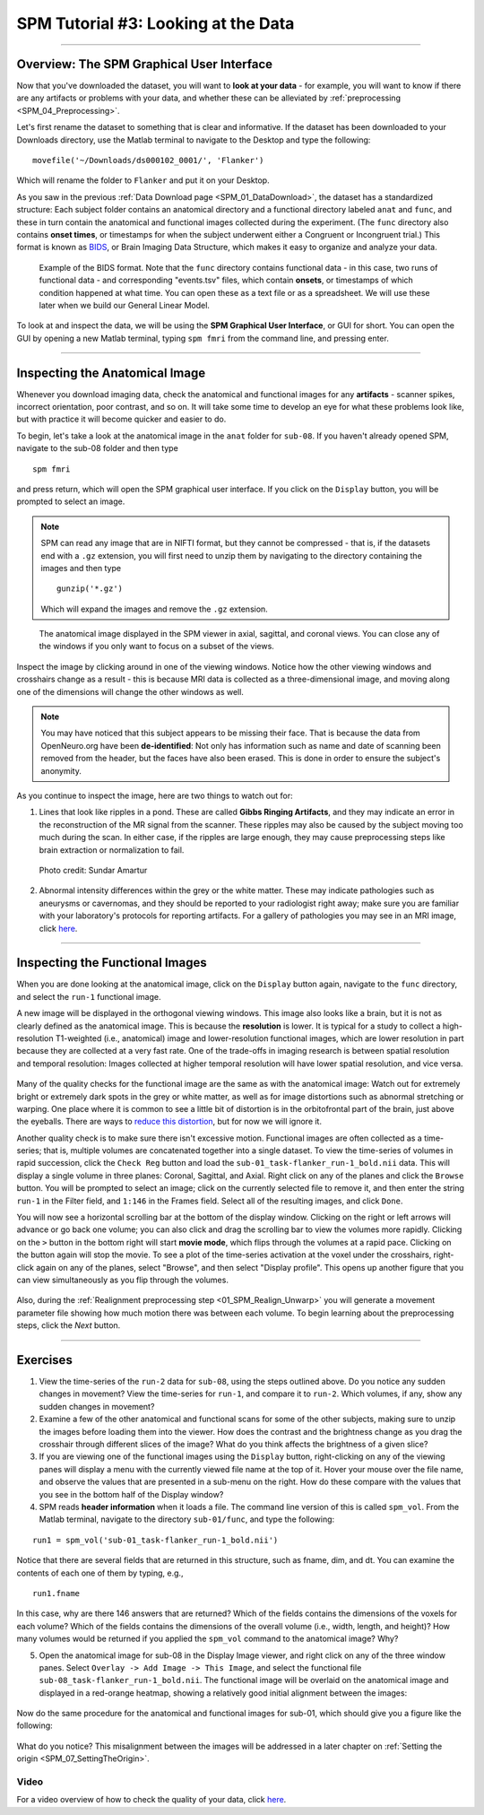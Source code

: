.. _SPM_03_LookingAtData:

====================================
SPM Tutorial #3: Looking at the Data
====================================

----------------

Overview: The SPM Graphical User Interface
******************************************

Now that you've downloaded the dataset, you will want to **look at your data** - for example, you will want to know if there are any artifacts or problems with your data, and whether these can be alleviated by :ref:`preprocessing <SPM_04_Preprocessing>`. 

Let's first rename the dataset to something that is clear and informative. If the dataset has been downloaded to your Downloads directory, use the Matlab terminal to navigate to the Desktop and type the following:

::

    movefile('~/Downloads/ds000102_0001/', 'Flanker')
    
Which will rename the folder to ``Flanker`` and put it on your Desktop.


    
    
As you saw in the previous :ref:`Data Download page <SPM_01_DataDownload>`, the dataset has a standardized structure: Each subject folder contains an anatomical directory and a functional directory labeled ``anat`` and ``func``, and these in turn contain the anatomical and functional images collected during the experiment. (The ``func`` directory also contains **onset times**, or timestamps for when the subject underwent either a Congruent or Incongruent trial.) This format is known as `BIDS <http://bids.neuroimaging.io/>`__, or Brain Imaging Data Structure, which makes it easy to organize and analyze your data.


.. figure:: 03_Flanker_DataStructure.png

    Example of the BIDS format. Note that the ``func`` directory contains functional data - in this case, two runs of functional data - and corresponding "events.tsv" files, which contain **onsets**, or timestamps of which condition happened at what time. You can open these as a text file or as a spreadsheet. We will use these later when we build our General Linear Model.
    
To look at and inspect the data, we will be using the **SPM Graphical User Interface**, or GUI for short. You can open the GUI by opening a new Matlab terminal, typing ``spm fmri`` from the command line, and pressing enter.



--------

Inspecting the Anatomical Image
*******************************
    
Whenever you download imaging data, check the anatomical and functional images for any **artifacts** - scanner spikes, incorrect orientation, poor contrast, and so on. It will take some time to develop an eye for what these problems look like, but with practice it will become quicker and easier to do.

To begin, let's take a look at the anatomical image in the ``anat`` folder for ``sub-08``. If you haven't already opened SPM, navigate to the sub-08 folder and then type

::

    spm fmri
    
and press return, which will open the SPM graphical user interface. If you click on the ``Display`` button, you will be prompted to select an image. 

.. note::

  SPM can read any image that are in NIFTI format, but they cannot be compressed - that is, if the datasets end with a ``.gz`` extension, you will first need to unzip them by navigating to the directory containing the images and then type

  ::

    gunzip('*.gz')
    
  Which will expand the images and remove the ``.gz`` extension.


.. figure:: 03_Anatomical_Inspection.png

    The anatomical image displayed in the SPM viewer in axial, sagittal, and coronal views. You can close any of the windows if you only want to focus on a subset of the views. 
    
   
Inspect the image by clicking around in one of the viewing windows. Notice how the other viewing windows and crosshairs change as a result - this is because MRI data is collected as a three-dimensional image, and moving along one of the dimensions will change the other windows as well.

.. note::

    You may have noticed that this subject appears to be missing their face. That is because the data from OpenNeuro.org have been **de-identified**: Not only has information such as name and date of scanning been removed from the header, but the faces have also been erased. This is done in order to ensure the subject's anonymity.
    

As you continue to inspect the image, here are two things to watch out for:

1. Lines that look like ripples in a pond. These are called **Gibbs Ringing Artifacts**, and they may indicate an error in the reconstruction of the MR signal from the scanner. These ripples may also be caused by the subject moving too much during the scan. In either case, if the ripples are large enough, they may cause preprocessing steps like brain extraction or normalization to fail.

.. figure:: 03_Gibbs.png

    Photo credit: Sundar Amartur


2. Abnormal intensity differences within the grey or the white matter. These may indicate pathologies such as aneurysms or cavernomas, and they should be reported to your radiologist right away; make sure you are familiar with your laboratory's protocols for reporting artifacts. For a gallery of pathologies you may see in an MRI image, click `here <http://www.mrishark.com/brain1.html>`__.

----------

Inspecting the Functional Images
********************************
    
When you are done looking at the anatomical image, click on the ``Display`` button again, navigate to the ``func`` directory, and select the ``run-1`` functional image.

A new image will be displayed in the orthogonal viewing windows. This image also looks like a brain, but it is not as clearly defined as the anatomical image. This is because the **resolution** is lower. It is typical for a study to collect a high-resolution T1-weighted (i.e., anatomical) image and lower-resolution functional images, which are lower resolution in part because they are collected at a very fast rate. One of the trade-offs in imaging research is between spatial resolution and temporal resolution: Images collected at higher temporal resolution will have lower spatial resolution, and vice versa.

.. figure:: 03_Functional_Inspection.png


Many of the quality checks for the functional image are the same as with the anatomical image: Watch out for extremely bright or extremely dark spots in the grey or white matter, as well as for image distortions such as abnormal stretching or warping. One place where it is common to see a little bit of distortion is in the orbitofrontal part of the brain, just above the eyeballs. There are ways to `reduce this distortion <https://andysbrainbook.readthedocs.io/en/latest/FrequentlyAskedQuestions/FrequentlyAskedQuestions.html#how-can-i-unwarp-my-data>`__, but for now we will ignore it.

.. Reference the time-series glossary

Another quality check is to make sure there isn't excessive motion. Functional images are often collected as a time-series; that is, multiple volumes are concatenated together into a single dataset. To view the time-series of volumes in rapid succession, click the ``Check Reg`` button and load the ``sub-01_task-flanker_run-1_bold.nii`` data. This will display a single volume in three planes: Coronal, Sagittal, and Axial. Right click on any of the planes and click the ``Browse`` button. You will be prompted to select an image; click on the currently selected file to remove it, and then enter the string ``run-1`` in the Filter field, and ``1:146`` in the Frames field. Select all of the resulting images, and click ``Done``.

You will now see a horizontal scrolling bar at the bottom of the display window. Clicking on the right or left arrows will advance or go back one volume; you can also click and drag the scrolling bar to view the volumes more rapidly. Clicking on the ``>`` button in the bottom right will start **movie mode**, which flips through the volumes at a rapid pace. Clicking on the button again will stop the movie. To see a plot of the time-series activation at the voxel under the crosshairs, right-click again on any of the planes, select "Browse", and then select "Display profile". This opens up another figure that you can view simultaneously as you flip through the volumes.

.. figure:: 03_SPM_ViewTimeSeries.gif

Also, during the :ref:`Realignment preprocessing step <01_SPM_Realign_Unwarp>` you will generate a movement parameter file showing how much motion there was between each volume. To begin learning about the preprocessing steps, click the `Next` button.


--------

Exercises
*********

1. View the time-series of the ``run-2`` data for ``sub-08``, using the steps outlined above. Do you notice any sudden changes in movement? View the time-series for ``run-1``, and compare it to ``run-2``. Which volumes, if any, show any sudden changes in movement?

2. Examine a few of the other anatomical and functional scans for some of the other subjects, making sure to unzip the images before loading them into the viewer. How does the contrast and the brightness change as you drag the crosshair through different slices of the image? What do you think affects the brightness of a given slice?

3. If you are viewing one of the functional images using the ``Display`` button, right-clicking on any of the viewing panes will display a menu with the currently viewed file name at the top of it. Hover your mouse over the file name, and observe the values that are presented in a sub-menu on the right. How do these compare with the values that you see in the bottom half of the Display window?

4. SPM reads **header information** when it loads a file. The command line version of this is called ``spm_vol``. From the Matlab terminal, navigate to the directory ``sub-01/func``, and type the following:

::

    run1 = spm_vol('sub-01_task-flanker_run-1_bold.nii')
    
Notice that there are several fields that are returned in this structure, such as fname, dim, and dt. You can examine the contents of each one of them by typing, e.g.,

::

    run1.fname
    
In this case, why are there 146 answers that are returned? Which of the fields contains the dimensions of the voxels for each volume? Which of the fields contains the dimensions of the overall volume (i.e., width, length, and height)? How many volumes would be returned if you applied the ``spm_vol`` command to the anatomical image? Why?

5. Open the anatomical image for sub-08 in the Display Image viewer, and right click on any of the three window panes. Select ``Overlay -> Add Image -> This Image``, and select the functional file ``sub-08_task-flanker_run-1_bold.nii``. The functional image will be overlaid on the anatomical image and displayed in a red-orange heatmap, showing a relatively good initial alignment between the images:

.. figure:: 03_ImageOverlay.png

Now do the same procedure for the anatomical and functional images for sub-01, which should give you a figure like the following:

.. figure:: 03_ImageOverlay_sub01.png

What do you notice? This misalignment between the images will be addressed in a later chapter on :ref:`Setting the origin <SPM_07_SettingTheOrigin>`.

Video
--------

For a video overview of how to check the quality of your data, click `here <https://www.youtube.com/watch?v=j0AEAOghD7w>`__.
